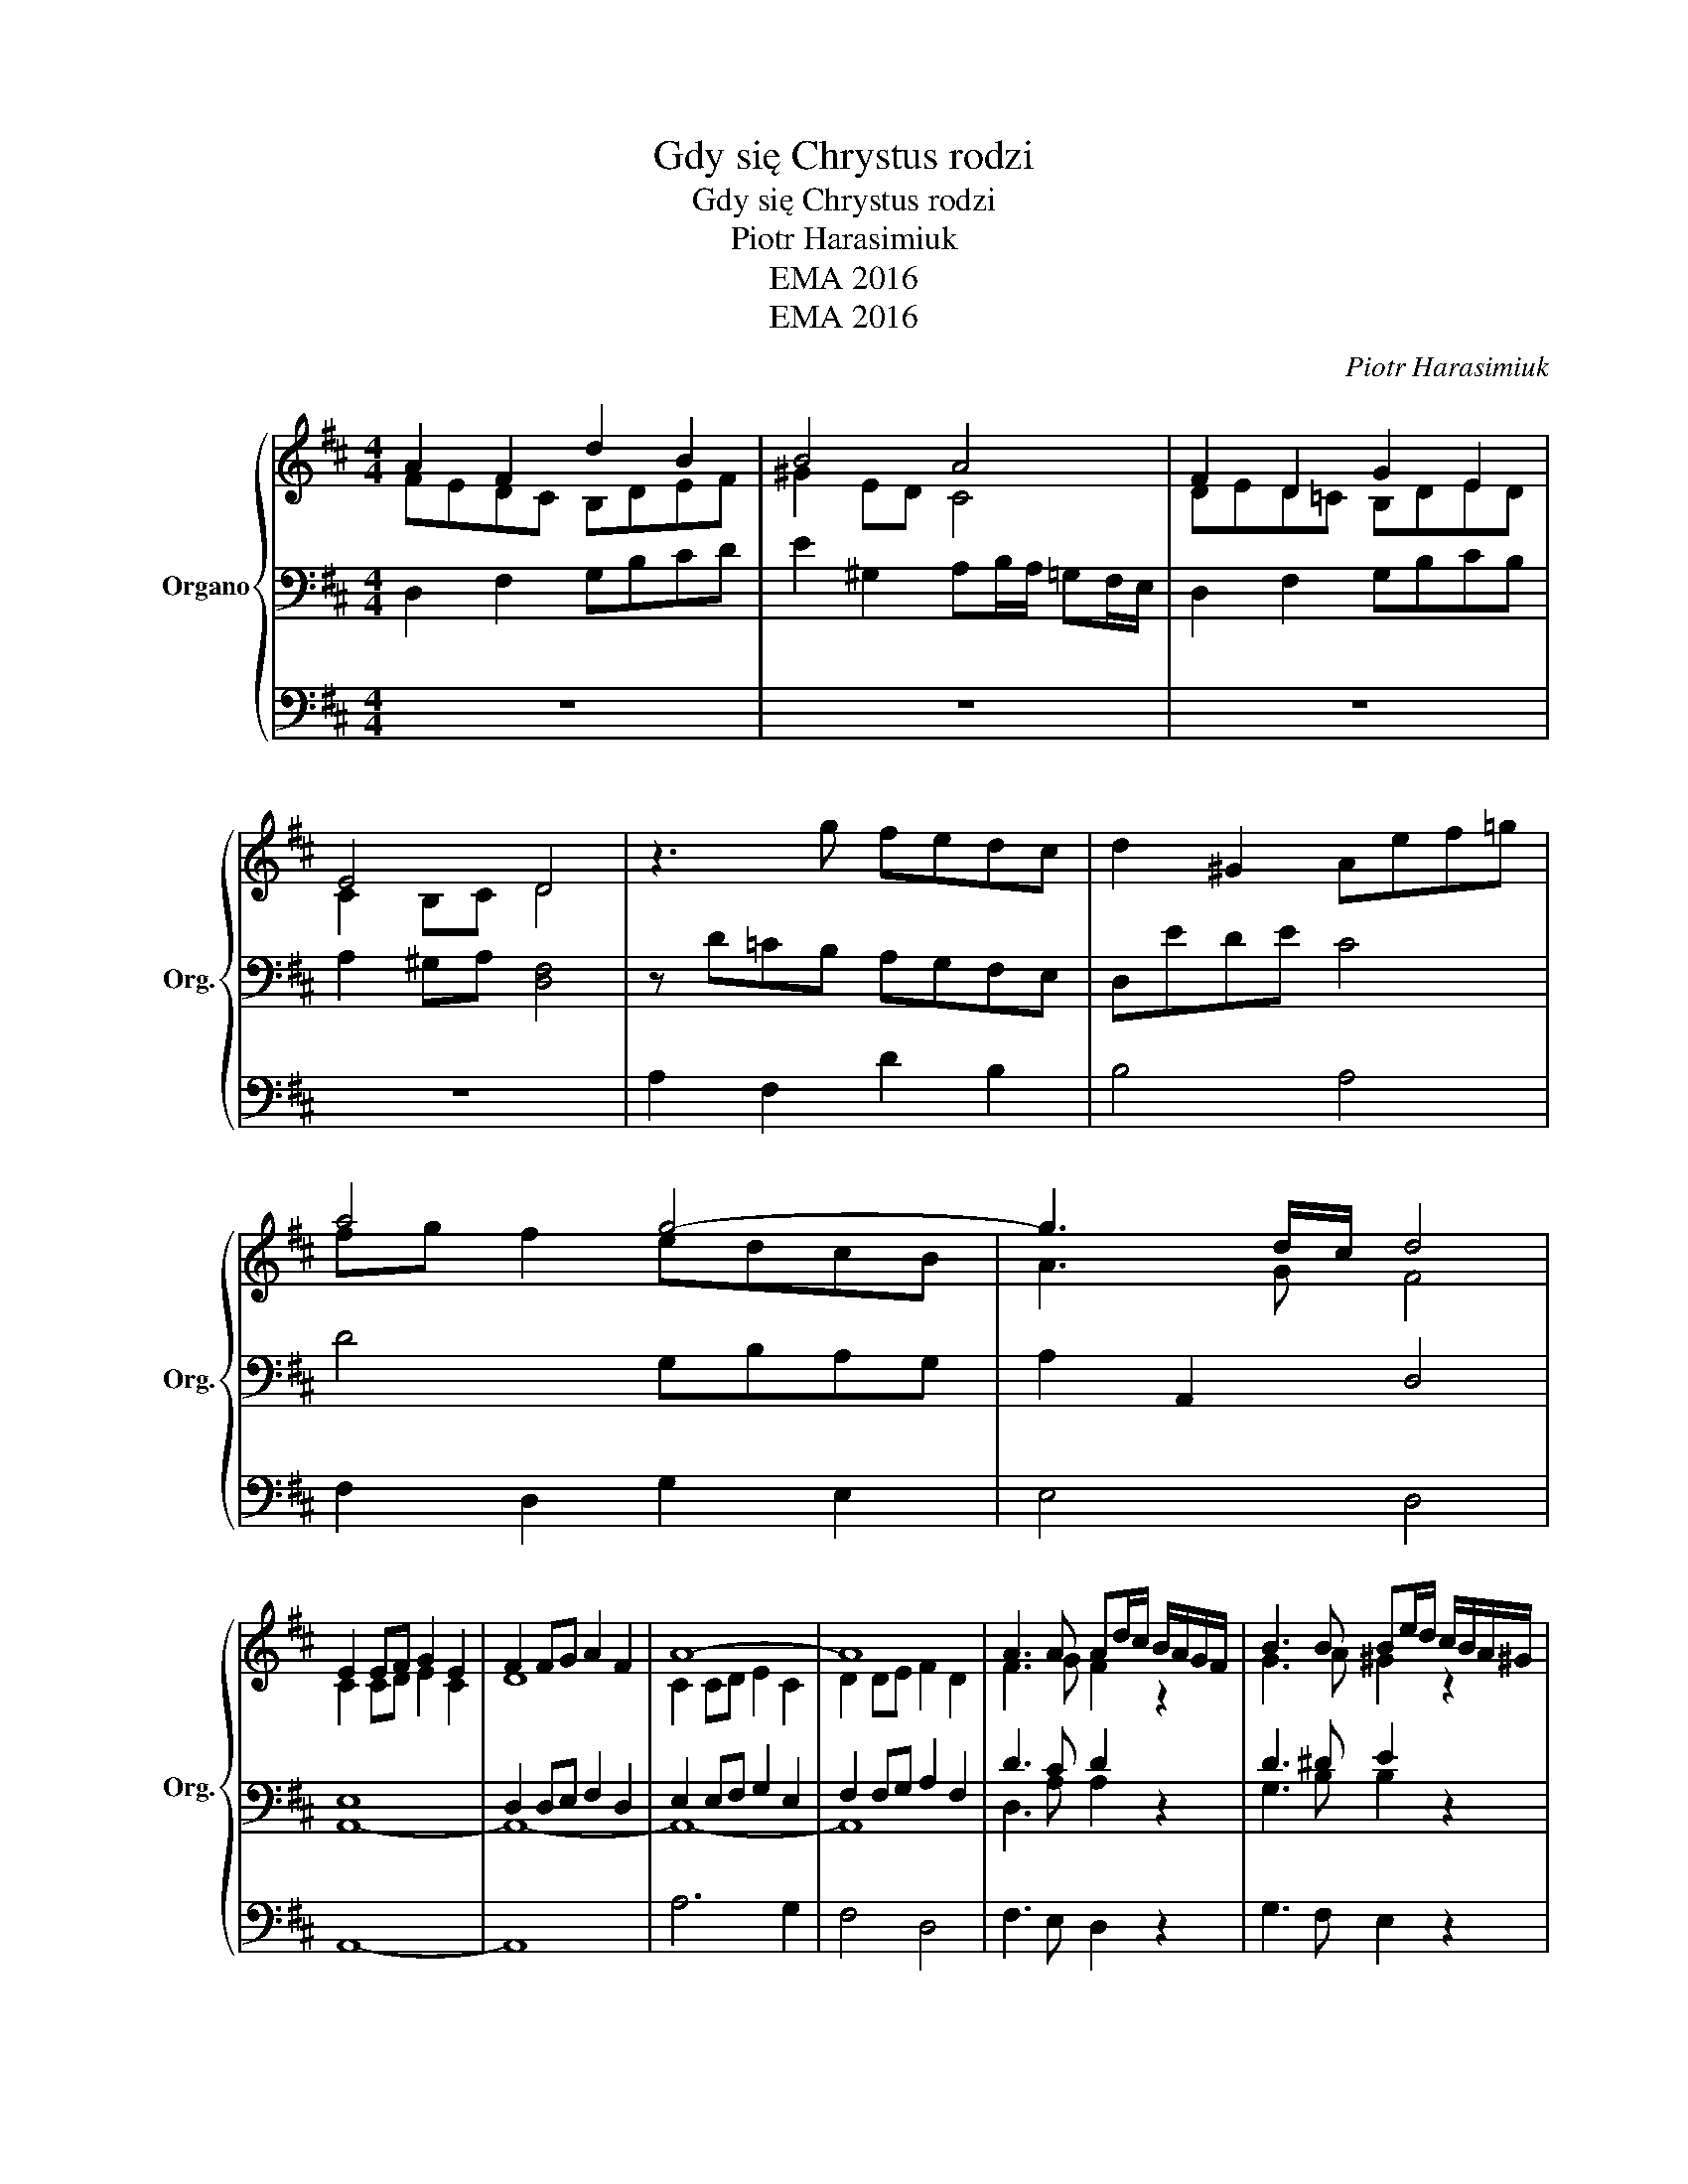 X:1
T:Gdy się Chrystus rodzi
T:Gdy się Chrystus rodzi
T:Piotr Harasimiuk
T:EMA 2016
T:EMA 2016
C:Piotr Harasimiuk
Z:EMA 2016
%%score { ( 1 2 ) | ( 3 5 ) | 4 }
L:1/8
M:4/4
K:D
V:1 treble nm="Organo" snm="Org."
V:2 treble 
V:3 bass 
V:5 bass 
V:4 bass 
V:1
 A2 F2 d2 B2 | B4 A4 | F2 D2 G2 E2 | E4 D4 | z3 g fedc | d2 ^G2 Aef=g | a4 g4- | g3 d/c/ d4 | %8
 E2 EF G2 E2 | F2 FG A2 F2 | A8- | A8 | A3 A Ad/c/ B/A/G/F/ | B3 B Be/d/ c/B/A/^G/ | %14
 c3 c cf/e/ d/c/B/^A/ | B2 A2 B2 G2 | F4 E4 | D8 |] %18
V:2
 FEDC B,DEF | ^G2 ED C4 | DED=C B,DED | C2 B,C D4 | x8 | x8 | fg f2 edcB | A3 G F4 | C2 CD E2 C2 | %9
 D8 | C2 CD E2 C2 | D2 DE F2 D2 | F3 G F2 z2 | G3 A ^G2 z2 | A3 B ^A2 z2 | DFGF ED C2 | D6 C2 | %17
 x8 |] %18
V:3
 D,2 F,2 G,B,CD | E2 ^G,2 A,B,/A,/ =G,F,/E,/ | D,2 F,2 G,B,CB, | A,2 ^G,A, [D,F,]4 | %4
 z D=CB, A,G,F,E, | D,EDE C4 | D4 G,B,A,G, | A,2 A,,2 D,4 | E,8 | D,2 D,E, F,2 D,2 | %10
 E,2 E,F, G,2 E,2 | F,2 F,G, A,2 F,2 | D3 C D2 z2 | D3 ^D E2 z2 | E3 ^E F2 z2 | z A,G,F, G,2 E,2 | %16
 D,2 F,2 A,2 G,2 | F,8 |] %18
V:4
 z8 | z8 | z8 | z8 | A,2 F,2 D2 B,2 | B,4 A,4 | F,2 D,2 G,2 E,2 | E,4 D,4 | A,,8- | A,,8 | %10
 A,6 G,2 | F,4 D,4 | F,3 E, D,2 z2 | G,3 F, E,2 z2 | A,3 ^G, F,2 z2 | B,,2 z2 z4 | A,,8 | %17
 [D,,D,]8 |] %18
V:5
 x8 | x8 | x8 | x8 | x8 | x8 | x8 | x8 | A,,8- | A,,8- | A,,8- | A,,8 | D,3 A, A,2 z2 | %13
 G,3 B, B,2 z2 | A,3 C C2 z2 | z4 E,2 ^A,,2 | A,,8- | A,,8 |] %18

